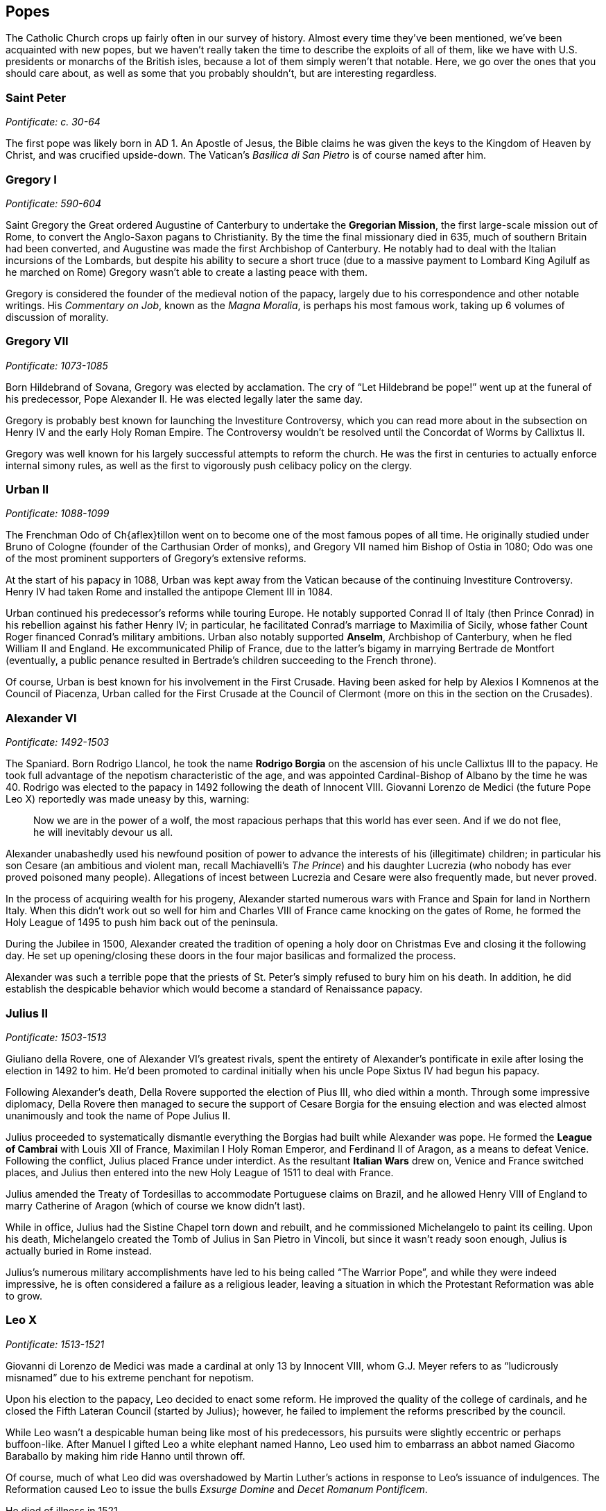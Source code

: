 == Popes

The Catholic Church crops up fairly often in our survey of history.
Almost every time they've been mentioned, we've been acquainted with new popes,
but we haven't really taken the time to describe the exploits of all of them,
like we have with U.S. presidents or monarchs of the British isles,
because a lot of them simply weren't that notable.
Here, we go over the ones that you should care about,
as well as some that you probably shouldn't, but are interesting regardless.

=== Saint Peter
__Pontificate: c. 30-64__

The first pope was likely born in AD 1.
An Apostle of Jesus, the Bible claims he was given the keys to the Kingdom of Heaven by Christ,
and was crucified upside-down.
The Vatican's __Basilica di San Pietro__ is of course named after him.

=== Gregory I
__Pontificate: 590-604__

Saint Gregory the Great ordered Augustine of Canterbury to undertake the **Gregorian Mission**,
the first large-scale mission out of Rome,
to convert the Anglo-Saxon pagans to Christianity.
By the time the final missionary died in 635, much of southern Britain had been converted,
and Augustine was made the first Archbishop of Canterbury.
He notably had to deal with the Italian incursions of the Lombards,
but despite his ability to secure a short truce
(due to a massive payment to Lombard King Agilulf as he marched on Rome)
Gregory wasn't able to create a lasting peace with them.

Gregory is considered the founder of the medieval notion of the papacy,
largely due to his correspondence and other notable writings.
His __Commentary on Job__, known as the __Magna Moralia__,
is perhaps his most famous work, taking up 6 volumes of discussion of morality.

=== Gregory VII
__Pontificate: 1073-1085__

Born Hildebrand of Sovana, Gregory was elected by acclamation.
The cry of "`Let Hildebrand be pope!`" went up at the funeral of his predecessor,
Pope Alexander II.
He was elected legally later the same day.

Gregory is probably best known for launching the Investiture Controversy,
which you can read more about in the subsection on Henry IV and the early Holy Roman Empire.
The Controversy wouldn't be resolved until the Concordat of Worms by Callixtus II.

Gregory was well known for his largely successful attempts to reform the church.
He was the first in centuries to actually enforce internal simony rules,
as well as the first to vigorously push celibacy policy on the clergy.

=== Urban II
__Pontificate: 1088-1099__

The Frenchman Odo of Ch{aflex}tillon went on to become one of the most famous popes of all time.
He originally studied under Bruno of Cologne (founder of the Carthusian Order of monks),
and Gregory VII named him Bishop of Ostia in 1080;
Odo was one of the most prominent supporters of Gregory's extensive reforms.

At the start of his papacy in 1088,
Urban was kept away from the Vatican because of the continuing Investiture Controversy.
Henry IV had taken Rome and installed the antipope Clement III in 1084.

Urban continued his predecessor's reforms while touring Europe.
He notably supported Conrad II of Italy (then Prince Conrad)
in his rebellion against his father Henry IV;
in particular, he facilitated Conrad's marriage to Maximilia of Sicily,
whose father Count Roger financed Conrad's military ambitions.
Urban also notably supported **Anselm**, Archbishop of Canterbury,
when he fled William II and England.
He excommunicated Philip of France, due to the latter's bigamy in marrying Bertrade de Montfort
(eventually, a public penance resulted in Bertrade's children succeeding to the French throne).

Of course, Urban is best known for his involvement in the First Crusade.
Having been asked for help by Alexios I Komnenos at the Council of Piacenza,
Urban called for the First Crusade at the Council of Clermont
(more on this in the section on the Crusades).

=== Alexander VI
__Pontificate: 1492-1503__

The Spaniard.
Born Rodrigo Llancol,
he took the name **Rodrigo Borgia** on the ascension of his uncle Callixtus III to the papacy.
He took full advantage of the nepotism characteristic of the age,
and was appointed Cardinal-Bishop of Albano by the time he was 40.
Rodrigo was elected to the papacy in 1492 following the death of Innocent VIII.
Giovanni Lorenzo de Medici (the future Pope Leo X) reportedly was made uneasy by this, warning:

[quote]
  Now we are in the power of a wolf, the most rapacious perhaps that this world has ever seen.
  And if we do not flee, he will inevitably devour us all.


Alexander unabashedly used his newfound position of power
to advance the interests of his (illegitimate) children;
in particular his son Cesare
(an ambitious and violent man, recall Machiavelli's __The Prince__)
and his daughter Lucrezia (who nobody has ever proved poisoned many people).
Allegations of incest between Lucrezia and Cesare were also frequently made, but never proved.

In the process of acquiring wealth for his progeny,
Alexander started numerous wars with France and Spain for land in Northern Italy.
When this didn't work out so well for him
and Charles VIII of France came knocking on the gates of Rome,
he formed the Holy League of 1495 to push him back out of the peninsula.

During the Jubilee in 1500,
Alexander created the tradition of opening a holy door on Christmas Eve
and closing it the following day.
He set up opening/closing these doors in the four major basilicas and formalized the process.

Alexander was such a terrible pope that the priests
of St. Peter's simply refused to bury him on his death.
In addition, he did establish the despicable behavior which would become a standard of Renaissance papacy.

=== Julius II
__Pontificate: 1503-1513__

Giuliano della Rovere, one of Alexander VI's greatest rivals,
spent the entirety of Alexander's pontificate in exile after losing the election in 1492 to him.
He'd been promoted to cardinal initially when his uncle Pope Sixtus IV had begun his papacy.

Following Alexander's death,
Della Rovere supported the election of Pius III, who died within a month.
Through some impressive diplomacy,
Della Rovere then managed to secure the support of Cesare Borgia for the ensuing election
and was elected almost unanimously and took the name of Pope Julius II.

Julius proceeded to systematically dismantle everything
the Borgias had built while Alexander was pope.
He formed the **League of Cambrai**
with Louis XII of France, Maximilan I Holy Roman Emperor, and Ferdinand II of Aragon,
as a means to defeat Venice.
Following the conflict, Julius placed France under interdict.
As the resultant **Italian Wars** drew on, Venice and France switched places,
and Julius then entered into the new Holy League of 1511 to deal with France.

Julius amended the Treaty of Tordesillas to accommodate Portuguese claims on Brazil,
and he allowed Henry VIII of England to marry Catherine of Aragon
(which of course we know didn't last).

While in office, Julius had the Sistine Chapel torn down and rebuilt,
and he commissioned Michelangelo to paint its ceiling.
Upon his death, Michelangelo created the Tomb of Julius in San Pietro in Vincoli,
but since it wasn't ready soon enough, Julius is actually buried in Rome instead.

Julius's numerous military accomplishments have led to his being called "`The Warrior Pope`",
and while they were indeed impressive, he is often considered a failure as a religious leader,
leaving a situation in which the Protestant Reformation was able to grow.

=== Leo X
__Pontificate: 1513-1521__

Giovanni di Lorenzo de Medici was made a cardinal at only 13 by Innocent VIII,
whom G.J. Meyer refers to as "`ludicrously misnamed`" due to his extreme penchant for nepotism.

Upon his election to the papacy, Leo decided to enact some reform.
He improved the quality of the college of cardinals,
and he closed the Fifth Lateran Council (started by Julius);
however, he failed to implement the reforms prescribed by the council.

While Leo wasn't a despicable human being like most of his predecessors,
his pursuits were slightly eccentric or perhaps buffoon-like.
After Manuel I gifted Leo a white elephant named Hanno,
Leo used him to embarrass an abbot named Giacomo Baraballo by making him ride Hanno until thrown off.

Of course, much of what Leo did was overshadowed by Martin Luther's actions
in response to Leo's issuance of indulgences.
The Reformation caused Leo to issue
the bulls __Exsurge Domine__ and __Decet Romanum Pontificem__.

He died of illness in 1521.

=== Clement VII
__Pontificate: 1523-1534__

After Leo came Adrian VI, the only Dutchman to be Pope.
He also failed to reform the Renaissance papacy much,
and was succeeded by Guilio de' Medici,
the nephew of Lorenzo the Magnificent.

Upon taking the papacy, Guilio named himself Clement VII,
and he sent Archbishop Nikolaus von Schonberg of Capua to end the Italian Wars, but that failed.
He allied himself with the Italian princes and Francis I of France,
but when Francis lost badly at Pavia, Clement had to let go of ties.
A few years after Pavia, Clement resumed the alliance with France
by forming the **League of Cognac** with France, Venice, and Milan.

In 1527, Charles III, Duke of Bourbon, marched on Rome and besieged the city.
Shortly thereafter, he died while trying to climb a ladder,
and his troops quickly began to sack Rome.
These events ended the grand Renaissance in Rome.
Terrified, Clement took refuge in the Castel Sant'Angelo,
where he was captured and imprisoned for a few months;
during this time, Niccolo Capponi was elected as Gonfaloniere in Florence.
Eventually, he was let free, and he spent some time in exile before returning in late 1528.

Clement is known now for opposing the annulment of Henry VIII of England's marriage
to Catherine of Aragon.
His excommunication of Henry led to the eventual 1534 Act of Supremacy
that created the Church of England,
and began the English Reformation.
Read more about that in the section on Henry VIII.

=== Paul III
__Pontificate: 1534-1549__

Following the sack of Rome, Clement's Catholic Church was in turmoil.
Paul III was made pope into this era in the wake of the Protestant Reformation.
Born Alessandro Farnese in the Papal States,
Paul was the first of the Renaissance popes to actively take action to improve the Catholic Church,
in response to the Reformation.

In an attempt to fix the problems that Martin Luther and Charles V, Holy Roman Emperor,
had with the Catholic Church, Paul started taxing his own subjects more,
relieved certain important nobles from positions of power, and caused strife in his own domain.
Cities like **Perugia** attempted to renounce the pope,
but were forcibly suppressed by Paul's son Pier Luigi.

Paul also notably recognized multiple religious societies and orders,
including the Jesuits, the Barnabites, et al.

=== Leo XIII
__Pontificate: 1878-1903__

Born Vincenzo Gioacchino Raffaele Luigi Pecci,
had been Camerlengo to Pius IX,
whose papacy was one of only two which lasted longer than Leo's own.
Following Pius's death, Pecci was elected pope and chose the name Leo XIII.

Known for his intellectualism, he became an advocate for social welfare,
writing the encyclical __Rerum novarum__,
which explained that workers needed a safe workplace, fair wages, and the right to unionize.

He issued many other encyclicals, and became known as the "`Rosary Pope`".
Leo also established Mary as the Mediatrix (the person through whom Christ bestows graces).

=== Pius XII
__Pontificate: 1939-1958__

The successor of Pius XI,
Pius XII was born Eugenio Maria Giuseppe Giovanni Pacelli in Rome.
Prior to his appointment, he was papal nuncio and Cardinal Secretary of State,
during which time he secured treaties with Latin America
and signed the __Reichskonkordat__ with Hitler's Germany
(the treaty kept the Church in Germany but forced bishops to swear loyalty to the Reich).

Pius was made pope just months before the outbreak of World War II.
He denounced the Nazis and tried to keep the Catholic Church in Germany,
denouncing totalitarianism.
Pius also defined the Assumption of Mary in his __Munificentissimus Deus__,
during which he invoked papal infallibility.

He was succeeded by John XXIII.
